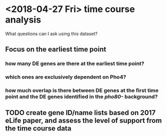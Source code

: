 * <2018-04-27 Fri> time course analysis
What questions can I ask using this dataset?
** Focus on the earliest time point
*** how many DE genes are there at the earliest time point?
*** which ones are exclusively dependent on Pho4?
*** how much overlap is there between DE genes at the first time point and the DE genes identified in the /pho80-/ background?
** TODO create gene ID/name lists based on 2017 eLife paper, and assess the level of support from the time course data
**   
